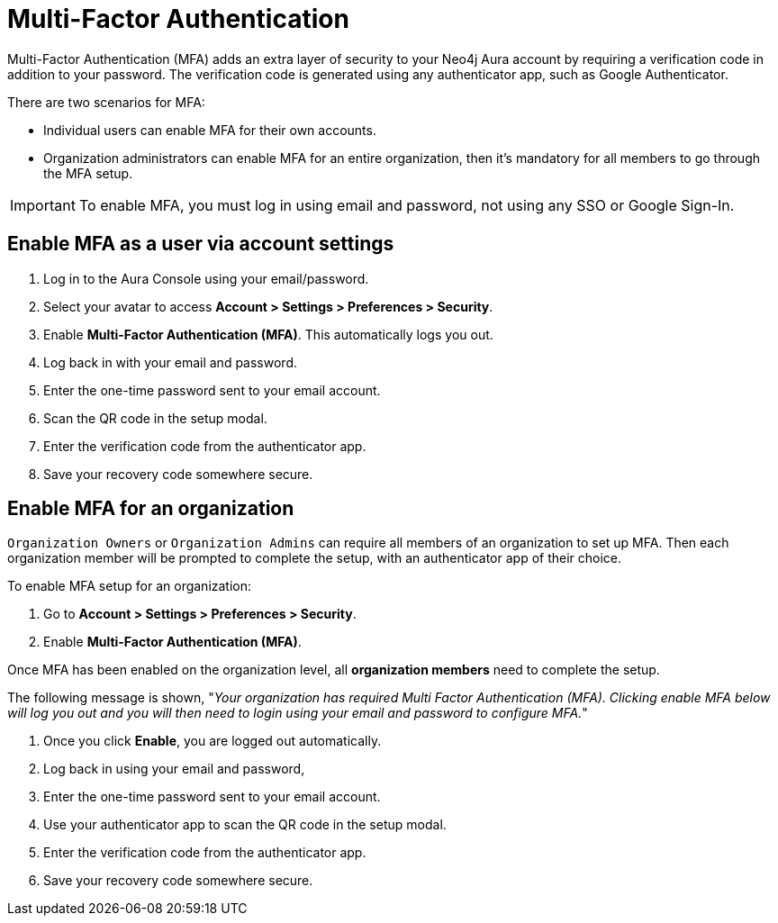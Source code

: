 = Multi-Factor Authentication 

Multi-Factor Authentication (MFA) adds an extra layer of security to your Neo4j Aura account by requiring a verification code in addition to your password. 
The verification code is generated using any authenticator app, such as Google Authenticator.

There are two scenarios for MFA:

* Individual users can enable MFA for their own accounts.
* Organization administrators can enable MFA for an entire organization, then it's mandatory for all members to go through the MFA setup.

[IMPORTANT]
====
To enable MFA, you must log in using email and password, not using any SSO or Google Sign-In.
====
 

== Enable MFA as a user via account settings 

. Log in to the Aura Console using your email/password.
. Select your avatar to access *Account > Settings > Preferences > Security*.
. Enable *Multi-Factor Authentication (MFA)*.
This automatically logs you out.
. Log back in with your email and password.
. Enter the one-time password sent to your email account.
. Scan the QR code in the setup modal.
. Enter the verification code from the authenticator app.
. Save your recovery code somewhere secure.

==  Enable MFA for an organization 

`Organization Owners` or `Organization Admins` can require all members of an organization to set up MFA.
Then each organization member will be prompted to complete the setup, with an authenticator app of their choice.
 
To enable MFA setup for an organization:

. Go to *Account > Settings > Preferences > Security*.
. Enable *Multi-Factor Authentication (MFA)*.

Once MFA has been enabled on the organization level, all *organization members* need to complete the setup.

The following message is shown, "_Your organization has required Multi Factor Authentication (MFA). 
Clicking enable MFA below will log you out and you will then need to login using your email and password to configure MFA._"

. Once you click *Enable*, you are logged out automatically.
. Log back in using your email and password,
. Enter the one-time password sent to your email account.
. Use your authenticator app to scan the QR code in the setup modal.
. Enter the verification code from the authenticator app.
. Save your recovery code somewhere secure.
